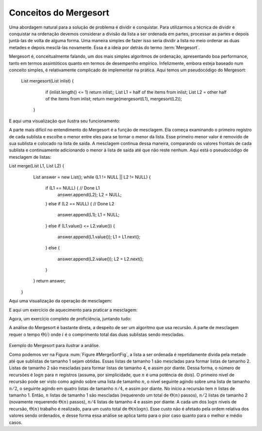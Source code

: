 .. This file is part of the OpenDSA eTextbook project. See
.. http://algoviz.org/OpenDSA for more details.
.. Copyright (c) 2012-2013 by the OpenDSA Project Contributors, and
.. distributed under an MIT open source license.

.. avmetadata::
   :author: Cliff Shaffer
   :requires: comparison; sorting terminology
   :satisfies: mergesort
   :topic: Sorting

.. index:: ! Mergesort

Conceitos do Mergesort
======================

Uma abordagem natural para a solução de problema é dividir e conquistar.
Para utilizarmos a técnica de dividir e conquistar na ordenação devemos considerar
a divisão da lista a ser ordenada em partes, processar as partes
e depois juntá-las de volta de alguma forma.
Uma maneira simples de fazer isso seria dividir a lista no meio
ordenar as duas metades e depois mesclá-las novamente.
Essa é a ideia por detrás do termo :term:`Mergesort`.

Mergesort é, conceitualmente falando, um dos mais simples algoritmos de ordenação,
apresentando boa performance, tanto em termos assintóticos quanto em termos
de desempenho empírico.
Infelizmente, embora esteja baseado num conceito simples, é relativamente
complicado de implementar na prática.
Aqui temos um pseudocódigo do Mergesort:

 List mergesort(List inlist) {
      if (inlist.length() <= 1) return inlist;;
      List L1 = half of the items from inlist;
      List L2 = other half of the items from inlist;
      return merge(mergesort(L1), mergesort(L2));
    }

E aqui uma visualização que ilustra seu funcionamento:

.. avembed:: AV/Sorting/mergesortAV.html ss

A parte mais difícil no entendimento do Mergesort é a função de mesclagem.
Ela começa examinando o primeiro registro de cada sublista e escolhe o menor
entre eles para se tornar o menor da lista.
Esse primeiro menor valor é removido de sua sublista e colocado na lista de saída.
A mesclagem continua dessa maneira, comparando os valores frontais de cada sublista
e continuamente adicionando o menor à lista de saída até que não reste nenhum.
Aqui está o pseudocódigo de mesclagem de listas:

List merge(List L1, List L2) {
      List answer = new List();
      while (L1 != NULL || L2 != NULL) {
        if (L1 == NULL) { // Done L1
          answer.append(L2);
          L2 = NULL;
        }
        else if (L2 == NULL) { // Done L2
          answer.append(L1);
          L1 = NULL;
        }
        else if (L1.value() <= L2.value()) {
          answer.append(L1.value());
          L1 = L1.next();
        }
        else {
          answer.append(L2.value());
          L2 = L2.next();
        }
      }
      return answer;
    }

Aqui uma visualização da operação de mesclagem:

.. inlineav:: mergesortCON ss
   :output: show

E aqui um exercício de aquecimento para praticar a mesclagem:

.. avembed:: Exercises/Sorting/MergesortMergePRO.html ka


Agora, um exercício completo de proficiência, juntando tudo:

.. avembed:: AV/Sorting/mergesortPRO.html pe

.. showhidecontent:: MergeSortAnalysis

A análise do Mergesort é bastante direta, a despeito de ser um algoritmo que usa recursão.
A parte de mesclagem requer o tempo :math:`\Theta(i)` onde :math:`i` é o comprimento
total das duas sublistas sendo mescladas.

   .. _MergeSortFig:

   .. odsafig:: Images/MrgSort.png
      :width: 250
      :alt: Mergesort
      :capalign: center
      :figwidth: 90%
      :align: center

Exemplo do Mergesort para ilustrar a análise.

Como podemos ver na Figura :num:`Figure #MergeSortFig`, a lista a ser ordenada é repetidamente
divida pela metade até que sublistas de tamanho 1 sejam obtidas. Essas listas de tamanho 1
são mescladas para formar listas de tamanho 2. Listas de tamanho 2 são mescladas para formar
listas de tamanho 4, e assim por diante.
Dessa forma, o número de recursões é :math:`\log n` para :math:`n` registros (assuma,
por simplicidade, que :math:`n` é uma potência de dois).
O primeiro nível de recursão pode ser visto como agindo sobre uma lista de tamanho :math:`n`,
o nível seguinte agindo sobre uma lista de tamanho :math:`n/2`, o seguinte agindo em quatro
listas de tamanho :math:`n/4`, e assim por diante.
No início a recursão tem :math:`n` listas de tamanho 1. Então, :math:`n` listas de tamanho 1
são mescladas (requerendo um total de :math:`\Theta(n)` passos), :math:`n/2` listas de tamanho 2
(novamente requerendo :math:`\Theta(n)` passos), :math:`n/4` listas de tamanho 4 e assim por diante.
A cada um dos :math:`\log n` níveis de recursão, :math:`\Theta(n)` trabalho é realizado, para
um custo total de :math:`\Theta(n \log n)`.
Esse custo não é afetado pela ordem relativa dos valores sendo ordenados, e desse forma essa análise
se aplica tanto para o pior caso quanto para o melhor e médio casos.

.. odsascript:: AV/Sorting/mergesortCON.js

